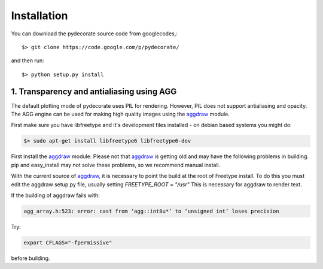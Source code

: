 .. _aggdraw: http://effbot.org/zone/aggdraw-index.htm

.. sectnum::
   :depth: 4
   :start: 1
   :suffix: .

Installation
------------

You can download the pydecorate source code from googlecodes,::

  $> git clone https://code.google.com/p/pydecorate/

and then run::

  $> python setup.py install



Transparency and antialiasing using AGG
^^^^^^^^^^^^^^^^^^^^^^^^^^^^^^^^^^^^^^^^^^^^
The default plotting mode of pydecorate uses PIL for rendering. 
However, PIL does not support antialiasing and opacity. 
The AGG engine can be used for making high quality images using the aggdraw_ module.

First make sure you have libfreetype and it's development files installed - on debian based systems you might do:

.. code-block:: bash

    $> sudo apt-get install libfreetype6 libfreetype6-dev

First install the aggdraw_ module. Please not that aggdraw_ is getting old and may have the following problems in building.
pip and easy_install may not solve these problems, so we recommend manual install.

With the current source of aggdraw_, it is necessary to point the build at the root of
Freetype install. To do this you must edit the aggdraw setup.py file, usually setting *FREETYPE_ROOT = "/usr"*
This is necessary for aggdraw to render text.

If the building of aggdraw fails with:

.. code-block:: bash

    agg_array.h:523: error: cast from ‘agg::int8u*’ to ‘unsigned int’ loses precision
    
Try:

.. code-block:: bash

    export CFLAGS="-fpermissive"
    
before building.


